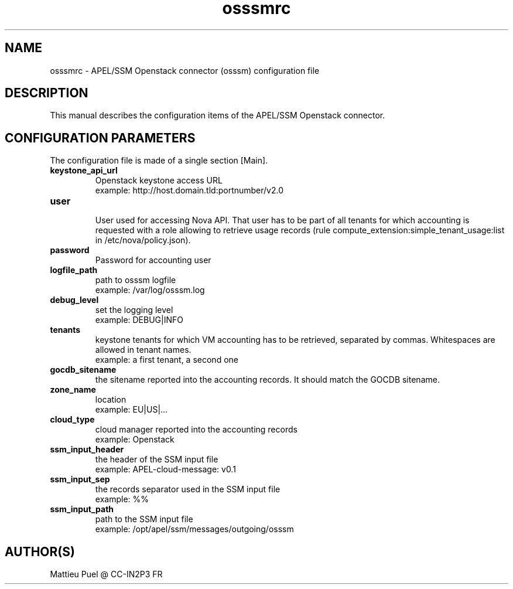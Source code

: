 .\"Created with GNOME Manpages Editor
.\"http://sourceforge.net/projects/gmanedit2

.\"Replace <program> with the program name, x with the Section Number
.TH osssmrc 5 "2012/04/28" "" 
.SH NAME
osssmrc \- APEL/SSM Openstack connector (osssm) configuration file

.SH DESCRIPTION
This manual describes the configuration items of the APEL/SSM Openstack connector.

.SH CONFIGURATION PARAMETERS
The configuration file is made of a single section [Main].

.IP \fBkeystone_api_url\fR
  Openstack keystone access URL
  example: http://host.domain.tld:portnumber/v2.0

.IP \fBuser\fR
  User used for accessing Nova API. That user has to be part of all tenants for which accounting is requested with a role allowing to retrieve usage records (rule compute_extension:simple_tenant_usage:list in /etc/nova/policy.json).

.IP \fBpassword\fR
  Password for accounting user 

.IP \fBlogfile_path\fR
  path to osssm logfile
  example: /var/log/osssm.log

.IP \fBdebug_level\fR
  set the logging level
  example: DEBUG|INFO

.IP \fBtenants\fR
  keystone tenants for which VM accounting has to be retrieved, separated by commas. Whitespaces are allowed in tenant names.
  example: a first tenant, a second one
 
.IP \fBgocdb_sitename\fR
  the sitename reported into the accounting records. It should match the GOCDB sitename.

.IP \fBzone_name\fR
  location
  example: EU|US|...

.IP \fBcloud_type\fR
  cloud manager reported into the accounting records 
  example: Openstack

.IP \fBssm_input_header\fR
  the header of the SSM input file
  example: APEL-cloud-message: v0.1

.IP \fBssm_input_sep\fR
  the records separator used in the SSM input file
  example: %%

.IP \fBssm_input_path\fR
  path to the SSM input file
  example: /opt/apel/ssm/messages/outgoing/osssm

.SH "AUTHOR(S)"
.na
.nf
Mattieu Puel @ CC-IN2P3 FR


